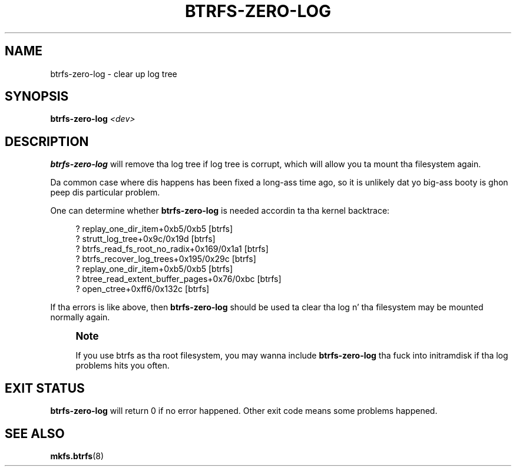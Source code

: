 '\" t
.\"     Title: btrfs-zero-log
.\"    Author: [FIXME: author] [see http://docbook.sf.net/el/author]
.\" Generator: DocBook XSL Stylesheets v1.78.1 <http://docbook.sf.net/>
.\"      Date: 10/20/2014
.\"    Manual: Btrfs Manual
.\"    Source: Btrfs v3.17
.\"  Language: Gangsta
.\"
.TH "BTRFS\-ZERO\-LOG" "8" "10/20/2014" "Btrfs v3\&.17" "Btrfs Manual"
.\" -----------------------------------------------------------------
.\" * Define some portabilitizzle stuff
.\" -----------------------------------------------------------------
.\" ~~~~~~~~~~~~~~~~~~~~~~~~~~~~~~~~~~~~~~~~~~~~~~~~~~~~~~~~~~~~~~~~~
.\" http://bugs.debian.org/507673
.\" http://lists.gnu.org/archive/html/groff/2009-02/msg00013.html
.\" ~~~~~~~~~~~~~~~~~~~~~~~~~~~~~~~~~~~~~~~~~~~~~~~~~~~~~~~~~~~~~~~~~
.ie \n(.g .ds Aq \(aq
.el       .ds Aq '
.\" -----------------------------------------------------------------
.\" * set default formatting
.\" -----------------------------------------------------------------
.\" disable hyphenation
.nh
.\" disable justification (adjust text ta left margin only)
.ad l
.\" -----------------------------------------------------------------
.\" * MAIN CONTENT STARTS HERE *
.\" -----------------------------------------------------------------
.SH "NAME"
btrfs-zero-log \- clear up log tree
.SH "SYNOPSIS"
.sp
\fBbtrfs\-zero\-log\fR \fI<dev>\fR
.SH "DESCRIPTION"
.sp
\fBbtrfs\-zero\-log\fR will remove tha log tree if log tree is corrupt, which will allow you ta mount tha filesystem again\&.
.sp
Da common case where dis happens has been fixed a long-ass time ago, so it is unlikely dat yo big-ass booty is ghon peep dis particular problem\&.
.sp
One can determine whether \fBbtrfs\-zero\-log\fR is needed accordin ta tha kernel backtrace:
.sp
.if n \{\
.RS 4
.\}
.nf
? replay_one_dir_item+0xb5/0xb5 [btrfs]
? strutt_log_tree+0x9c/0x19d [btrfs]
? btrfs_read_fs_root_no_radix+0x169/0x1a1 [btrfs]
? btrfs_recover_log_trees+0x195/0x29c [btrfs]
? replay_one_dir_item+0xb5/0xb5 [btrfs]
? btree_read_extent_buffer_pages+0x76/0xbc [btrfs]
? open_ctree+0xff6/0x132c [btrfs]
.fi
.if n \{\
.RE
.\}
.sp
If tha errors is like above, then \fBbtrfs\-zero\-log\fR should be used ta clear tha log n' tha filesystem may be mounted normally again\&.
.if n \{\
.sp
.\}
.RS 4
.it 1 an-trap
.nr an-no-space-flag 1
.nr an-break-flag 1
.br
.ps +1
\fBNote\fR
.ps -1
.br
.sp
If you use btrfs as tha root filesystem, you may wanna include \fBbtrfs\-zero\-log\fR tha fuck into initramdisk if tha log problems hits you often\&.
.sp .5v
.RE
.SH "EXIT STATUS"
.sp
\fBbtrfs\-zero\-log\fR will return 0 if no error happened\&. Other exit code means some problems happened\&.
.SH "SEE ALSO"
.sp
\fBmkfs\&.btrfs\fR(8)
